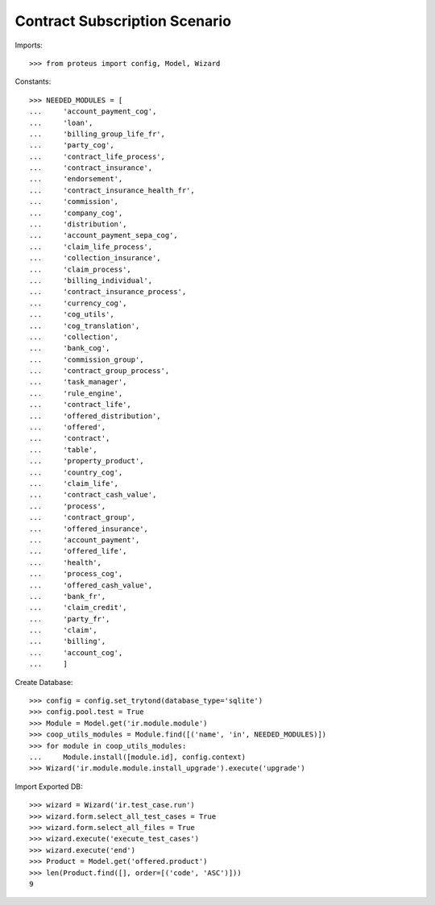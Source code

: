 ===============================
Contract Subscription Scenario
===============================

Imports::

    >>> from proteus import config, Model, Wizard

Constants::

    >>> NEEDED_MODULES = [
    ...     'account_payment_cog',
    ...     'loan',
    ...     'billing_group_life_fr',
    ...     'party_cog',
    ...     'contract_life_process',
    ...     'contract_insurance',
    ...     'endorsement',
    ...     'contract_insurance_health_fr',
    ...     'commission',
    ...     'company_cog',
    ...     'distribution',
    ...     'account_payment_sepa_cog',
    ...     'claim_life_process',
    ...     'collection_insurance',
    ...     'claim_process',
    ...     'billing_individual',
    ...     'contract_insurance_process',
    ...     'currency_cog',
    ...     'cog_utils',
    ...     'cog_translation',
    ...     'collection',
    ...     'bank_cog',
    ...     'commission_group',
    ...     'contract_group_process',
    ...     'task_manager',
    ...     'rule_engine',
    ...     'contract_life',
    ...     'offered_distribution',
    ...     'offered',
    ...     'contract',
    ...     'table',
    ...     'property_product',
    ...     'country_cog',
    ...     'claim_life',
    ...     'contract_cash_value',
    ...     'process',
    ...     'contract_group',
    ...     'offered_insurance',
    ...     'account_payment',
    ...     'offered_life',
    ...     'health',
    ...     'process_cog',
    ...     'offered_cash_value',
    ...     'bank_fr',
    ...     'claim_credit',
    ...     'party_fr',
    ...     'claim',
    ...     'billing',
    ...     'account_cog',
    ...     ]

Create Database::

    >>> config = config.set_trytond(database_type='sqlite')
    >>> config.pool.test = True
    >>> Module = Model.get('ir.module.module')
    >>> coop_utils_modules = Module.find([('name', 'in', NEEDED_MODULES)])
    >>> for module in coop_utils_modules:
    ...     Module.install([module.id], config.context)
    >>> Wizard('ir.module.module.install_upgrade').execute('upgrade')

Import Exported DB::

    >>> wizard = Wizard('ir.test_case.run')
    >>> wizard.form.select_all_test_cases = True
    >>> wizard.form.select_all_files = True
    >>> wizard.execute('execute_test_cases')
    >>> wizard.execute('end')
    >>> Product = Model.get('offered.product')
    >>> len(Product.find([], order=[('code', 'ASC')]))
    9
